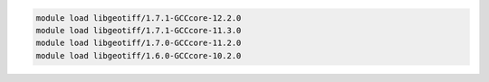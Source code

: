 .. code-block:: console

    module load libgeotiff/1.7.1-GCCcore-12.2.0
    module load libgeotiff/1.7.1-GCCcore-11.3.0
    module load libgeotiff/1.7.0-GCCcore-11.2.0
    module load libgeotiff/1.6.0-GCCcore-10.2.0
